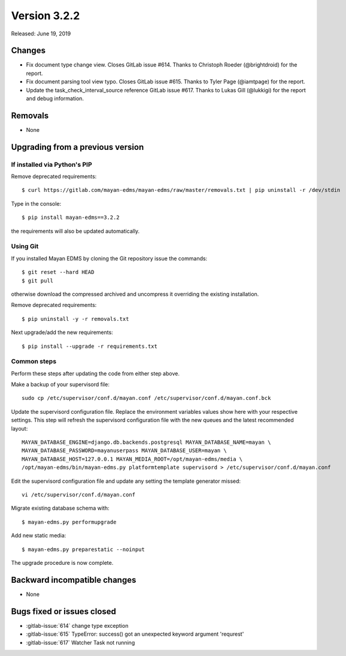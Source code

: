 Version 3.2.2
=============

Released: June 19, 2019


Changes
-------

- Fix document type change view. Closes GitLab issue #614.
  Thanks to Christoph Roeder (@brightdroid) for the report.
- Fix document parsing tool view typo. Closes GitLab issue #615.
  Thanks to Tyler Page (@iamtpage) for the report.
- Update the task_check_interval_source reference
  GitLab issue #617. Thanks to Lukas Gill (@lukkigi) for
  the report and debug information.

Removals
--------

- None


Upgrading from a previous version
---------------------------------

If installed via Python's PIP
^^^^^^^^^^^^^^^^^^^^^^^^^^^^^

Remove deprecated requirements::

    $ curl https://gitlab.com/mayan-edms/mayan-edms/raw/master/removals.txt | pip uninstall -r /dev/stdin

Type in the console::

    $ pip install mayan-edms==3.2.2

the requirements will also be updated automatically.


Using Git
^^^^^^^^^

If you installed Mayan EDMS by cloning the Git repository issue the commands::

    $ git reset --hard HEAD
    $ git pull

otherwise download the compressed archived and uncompress it overriding the
existing installation.

Remove deprecated requirements::

    $ pip uninstall -y -r removals.txt

Next upgrade/add the new requirements::

    $ pip install --upgrade -r requirements.txt


Common steps
^^^^^^^^^^^^

Perform these steps after updating the code from either step above.

Make a backup of your supervisord file::

    sudo cp /etc/supervisor/conf.d/mayan.conf /etc/supervisor/conf.d/mayan.conf.bck

Update the supervisord configuration file. Replace the environment
variables values show here with your respective settings. This step will refresh
the supervisord configuration file with the new queues and the latest
recommended layout::

    MAYAN_DATABASE_ENGINE=django.db.backends.postgresql MAYAN_DATABASE_NAME=mayan \
    MAYAN_DATABASE_PASSWORD=mayanuserpass MAYAN_DATABASE_USER=mayan \
    MAYAN_DATABASE_HOST=127.0.0.1 MAYAN_MEDIA_ROOT=/opt/mayan-edms/media \
    /opt/mayan-edms/bin/mayan-edms.py platformtemplate supervisord > /etc/supervisor/conf.d/mayan.conf

Edit the supervisord configuration file and update any setting the template
generator missed::

    vi /etc/supervisor/conf.d/mayan.conf

Migrate existing database schema with::

    $ mayan-edms.py performupgrade

Add new static media::

    $ mayan-edms.py preparestatic --noinput

The upgrade procedure is now complete.


Backward incompatible changes
-----------------------------

- None


Bugs fixed or issues closed
---------------------------

- :gitlab-issue:`614` change type exception
- :gitlab-issue:`615` TypeError: success() got an unexpected keyword argument 'requrest'
- :gitlab-issue:`617` Watcher Task not running

.. _PyPI: https://pypi.python.org/pypi/mayan-edms/
